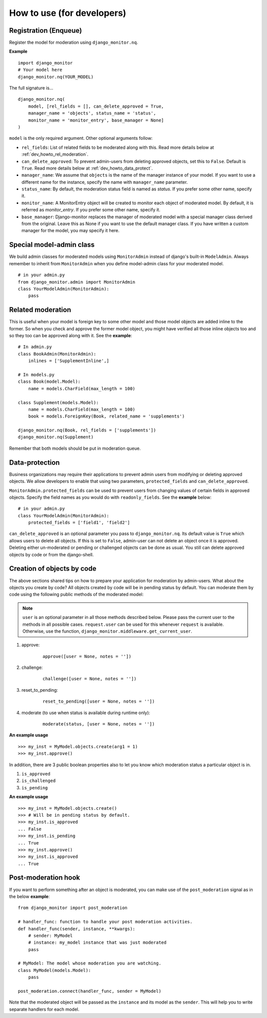 
.. _`dev_howto`:

============================
How to use (for developers)
============================

Registration (Enqueue)
======================

Register the model for moderation using ``django_monitor.nq``.

**Example** ::

    import django_monitor
    # Your model here
    django_monitor.nq(YOUR_MODEL)

The full signature is... ::

    django_monitor.nq(
        model, [rel_fields = [], can_delete_approved = True,
        manager_name = 'objects', status_name = 'status',
        monitor_name = 'monitor_entry', base_manager = None]
    )

``model`` is the only required argument. Other optional arguments follow:

+ ``rel_fields``: List of related fields to be moderated along with this.
  Read more details below at :ref:`dev_howto_rel_moderation`.

+ ``can_delete_approved``: To prevent admin-users from deleting approved
  objects, set this to ``False``. Default is ``True``. Read more details
  below at :ref:`dev_howto_data_protect`.

+ ``manager_name``:  We assume that ``objects`` is the name of the manager
  instance of your model. If you want to use a different name for the
  instance, specify the name with ``manager_name`` parameter.

+ ``status_name``: By default, the moderation status field is named as
  `status`. If you prefer some other name, specify it.

+ ``monitor_name``: A MonitorEntry object will be created to monitor each
  object of moderated model. By default, it is referred as `monitor_entry`.
  If you prefer some other name, specify it.

+ ``base_manager``: Django-monitor replaces the manager of moderated model
  with a special manager class derived from the original. Leave this as None
  if you want to use the default manager class. If you have written a custom
  manager for the model, you may specify it here.

Special model-admin class
==========================

We build admin classes for moderated models using ``MonitorAdmin`` instead of
django's built-in ``ModelAdmin``. Always remember to inherit from
``MonitorAdmin`` when you define model-admin class for your moderated model.

::

    # in your admin.py
    from django_monitor.admin import MonitorAdmin
    class YourModelAdmin(MonitorAdmin):
        pass

.. _`dev_howto_rel_moderation`:

Related moderation
====================

This is useful when your model is foreign key to some other model and those
model objects are added inline to the former. So when you check and approve
the former model object, you might have verified all those inline objects too
and so they too can be approved along with it. See the **example**: ::

    # In admin.py
    class BookAdmin(MonitorAdmin):
        inlines = ['SupplementInline',]

    # In models.py
    class Book(model.Model):
        name = models.CharField(max_length = 100)

    class Supplement(models.Model):
        name = models.CharField(max_length = 100)
        book = models.ForeignKey(Book, related_name = 'supplements')

    django_monitor.nq(Book, rel_fields = ['supplements'])
    django_monitor.nq(Supplement)

Remember that both models should be put in moderation queue.

.. _`dev_howto_data_protect`:

Data-protection
================

Business organizations may require their applications to prevent admin users
from modifying or deleting approved objects. We allow developers to enable
that using two parameters, ``protected_fields`` and ``can_delete_approved``.

``MonitorAdmin.protected_fields`` can be used to prevent users from changing
values of certain fields in approved objects. Specify the field names as you
would do with ``readonly_fields``. See the **example** below: ::

    # in your admin.py
    class YourModelAdmin(MonitorAdmin):
        protected_fields = ['field1', 'field2']

``can_delete_approved`` is an optional parameter you pass to 
``django_monitor.nq``. Its default value is ``True`` which allows users to
delete all objects. If this is set to ``False``, admin-user can not delete
an object once it is approved. Deleting either un-moderated or pending or
challenged objects can be done as usual. You still can delete approved
objects by code or from the django-shell.

Creation of objects by code
============================

The above sections shared tips on how to prepare your application for
moderation by admin-users. What about the objects you create by code? All
objects created by code will be in pending status by default. You can moderate
them by code using the following public methods of the moderated model:

.. note::

   ``user`` is an optional parameter in all those methods described below.
   Please pass the current user to the methods in all possible cases.
   ``request.user`` can be used for this whenever ``request`` is available.
   Otherwise, use the function, ``django_monitor.middleware.get_current_user``.

#. approve:
    ::

        approve([user = None, notes = ''])

#. challenge:
    ::

        challenge([user = None, notes = ''])

#. reset_to_pending:
    ::

        reset_to_pending([user = None, notes = ''])

#. moderate (to use when status is available during runtime only):
    ::

        moderate(status, [user = None, notes = ''])

**An example usage** ::

    >>> my_inst = MyModel.objects.create(arg1 = 1)
    >>> my_inst.approve()

In addition, there are 3 public boolean properties also to let you know which
moderation status a particular object is in.

#. ``is_approved``

#. ``is_challenged``

#. ``is_pending``

**An example usage** ::

    >>> my_inst = MyModel.objects.create()
    >>> # Will be in pending status by default.
    >>> my_inst.is_approved
    ... False
    >>> my_inst.is_pending
    ... True
    >>> my_inst.approve()
    >>> my_inst.is_approved
    ... True

Post-moderation hook
=====================

If you want to perform something after an object is moderated, you can make use
of the ``post_moderation`` signal as in the below **example**: ::

    from django_monitor import post_moderation

    # handler_func: function to handle your post moderation activities.
    def handler_func(sender, instance, **kwargs):
        # sender: MyModel
        # instance: my_model instance that was just moderated
        pass

    # MyModel: The model whose moderation you are watching.
    class MyModel(models.Model):
        pass

    post_moderation.connect(handler_func, sender = MyModel)

Note that the moderated object will be passed as the ``instance`` and its model
as the ``sender``. This will help you to write separate handlers for each model.

